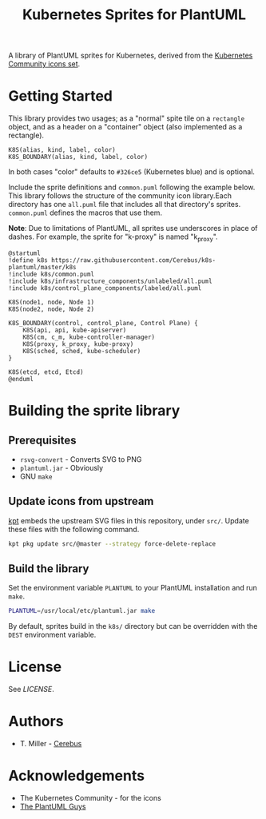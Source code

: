 #+TITLE: Kubernetes Sprites for PlantUML
#+STARTUP: inlineimages
A library of PlantUML sprites for Kubernetes, derived from the [[https://github.com/kubernetes/community/tree/master/icons][Kubernetes Community icons set]].
* Getting Started
This library provides two usages; as a "normal" spite tile on a =rectangle= object, and as a header on a "container" object (also implemented as a rectangle).
#+begin_example
K8S(alias, kind, label, color)
K8S_BOUNDARY(alias, kind, label, color)
#+end_example
In both cases "color" defaults to =#326ce5= (Kubernetes blue) and is optional.

Include the sprite definitions and =common.puml= following the example below.  This library follows the structure of the community icon library.Each directory has one =all.puml= file that includes all that directory's sprites.  =common.puml= defines the macros that use them.

*Note*: Due to limitations of PlantUML, all sprites use underscores in place of dashes.  For example, the sprite for "k-proxy" is named "k_proxy".
#+begin_src plantuml :results replace
@startuml
!define k8s https://raw.githubusercontent.com/Cerebus/k8s-plantuml/master/k8s
!include k8s/common.puml
!include k8s/infrastructure_components/unlabeled/all.puml
!include k8s/control_plane_components/labeled/all.puml

K8S(node1, node, Node 1)
K8S(node2, node, Node 2)

K8S_BOUNDARY(control, control_plane, Control Plane) {
    K8S(api, api, kube-apiserver)
    K8S(cm, c_m, kube-controller-manager)
    K8S(proxy, k_proxy, kube-proxy)
    K8S(sched, sched, kube-scheduler)
}

K8S(etcd, etcd, Etcd)
@enduml
#+end_src

#+RESULTS:
[[file:/tmp/babel-hjRxUe/plantuml-ohasFN.png]]

* Building the sprite library
** Prerequisites
- =rsvg-convert= - Converts SVG to PNG
- =plantuml.jar= - Obviously
- GNU =make=
** Update icons from upstream
[[https://googlecontainertools.github.io/kpt/][kpt]] embeds the upstream SVG files in this repository, under =src/=.  Update these files with the following command.
#+begin_src bash :results silent
kpt pkg update src/@master --strategy force-delete-replace
#+end_src
** Build the library
Set the environment variable =PLANTUML= to your PlantUML installation and run =make=.
#+begin_src bash
PLANTUML=/usr/local/etc/plantuml.jar make
#+end_src
By default, sprites build in the =k8s/= directory but can be overridden with the =DEST= environment variable.
* License
See [[LICENSE][LICENSE]].
* Authors
- T. Miller - [[https://github.com/Cerebus][Cerebus]]
* Acknowledgements
- The Kubernetes Community - for the icons
- [[https://plantuml.com/][The PlantUML Guys]]
